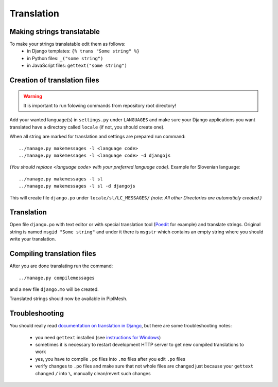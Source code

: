 Translation
===========

Making strings translatable
---------------------------

To make your strings translatable edit them as follows:
 * in Django templates: ``{% trans "Some string" %}``
 * in Python files: ``_("some string")``
 * in JavaScript files: ``gettext("some string")``
   
Creation of translation files
-----------------------------
   
.. warning:: It is important to run folowing commands from repository root directory!

Add your wanted language(s) in ``settings.py`` under ``LANGUAGES`` and make
sure your Django applications you want translated have a directory called
``locale`` (if not, you should create one).

When all string are marked for translation and settings are prepared run
command::

    ../manage.py makemessages -l <language code>
    ../manage.py makemessages -l <language code> -d djangojs

*(You should replace <language code> with your preferred language code).*
Example for Slovenian language::

    ../manage.py makemessages -l sl
    ../manage.py makemessages -l sl -d djangojs

This will create file ``django.po`` under ``locale/sl/LC_MESSAGES/``
*(note: All other Directories are automaticly created.)*

Translation
-----------

Open file ``django.po`` with text editor or with special translation tool
(Poedit_ for example) and translate strings. Original string is named ``msgid
"Some string"`` and under it there is ``msgstr`` which contains an empty string
where you should write your translation.

.. _Poedit: http://www.poedit.net/

Compiling translation files
---------------------------

After you are done translating run the command::

     ../manage.py compilemessages
       
and a new file ``django.mo`` will be created.
   
Translated strings should now be available in PiplMesh.

Troubleshooting
---------------

You should really read `documentation on translation in Django`_, but here are some
troubleshooting notes:
 * you need ``gettext`` installed (see `instructions for Windows`_)
 * sometimes it is necessary to restart development HTTP server to get new
   compiled translations to work
 * yes, you have to compile ``.po`` files into ``.mo`` files after you edit ``.po`` files
 * verify changes to ``.po`` files and make sure that not whole files are changed just
   because your ``gettext`` changed ``/`` into ``\``, manually clean/revert such changes

.. _documentation on translation in Django: https://docs.djangoproject.com/en/dev/topics/i18n/
.. _instructions for Windows: https://docs.djangoproject.com/en/dev/topics/i18n/translation/#gettext-on-windows